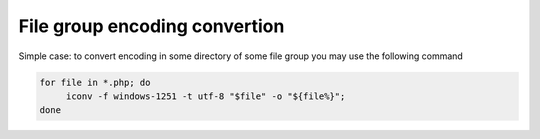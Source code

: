 
File group encoding convertion
------------------------------
Simple case:
to convert encoding in some directory of some file group you may use the following command

.. code-block:: bash

    for file in *.php; do
         iconv -f windows-1251 -t utf-8 "$file" -o "${file%}";
    done

